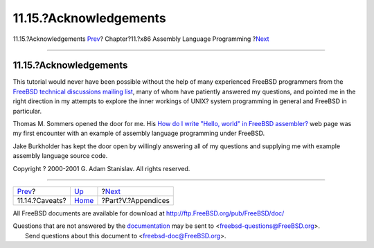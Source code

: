=======================
11.15.?Acknowledgements
=======================

.. raw:: html

   <div class="navheader">

11.15.?Acknowledgements
`Prev <x86-caveats.html>`__?
Chapter?11.?x86 Assembly Language Programming
?\ `Next <appendices.html>`__

--------------

.. raw:: html

   </div>

.. raw:: html

   <div class="sect1">

.. raw:: html

   <div class="titlepage" xmlns="">

.. raw:: html

   <div>

.. raw:: html

   <div>

11.15.?Acknowledgements
-----------------------

.. raw:: html

   </div>

.. raw:: html

   </div>

.. raw:: html

   </div>

This tutorial would never have been possible without the help of many
experienced FreeBSD programmers from the `FreeBSD technical discussions
mailing
list <http://lists.FreeBSD.org/mailman/listinfo/freebsd-hackers>`__,
many of whom have patiently answered my questions, and pointed me in the
right direction in my attempts to explore the inner workings of UNIX?
system programming in general and FreeBSD in particular.

Thomas M. Sommers opened the door for me. His `How do I write "Hello,
world" in FreeBSD
assembler? <http://www.codebreakers-journal.com/content/view/262/27/>`__
web page was my first encounter with an example of assembly language
programming under FreeBSD.

Jake Burkholder has kept the door open by willingly answering all of my
questions and supplying me with example assembly language source code.

Copyright ? 2000-2001 G. Adam Stanislav. All rights reserved.

.. raw:: html

   </div>

.. raw:: html

   <div class="navfooter">

--------------

+--------------------------------+-------------------------+---------------------------------+
| `Prev <x86-caveats.html>`__?   | `Up <x86.html>`__       | ?\ `Next <appendices.html>`__   |
+--------------------------------+-------------------------+---------------------------------+
| 11.14.?Caveats?                | `Home <index.html>`__   | ?Part?V.?Appendices             |
+--------------------------------+-------------------------+---------------------------------+

.. raw:: html

   </div>

All FreeBSD documents are available for download at
http://ftp.FreeBSD.org/pub/FreeBSD/doc/

| Questions that are not answered by the
  `documentation <http://www.FreeBSD.org/docs.html>`__ may be sent to
  <freebsd-questions@FreeBSD.org\ >.
|  Send questions about this document to <freebsd-doc@FreeBSD.org\ >.
